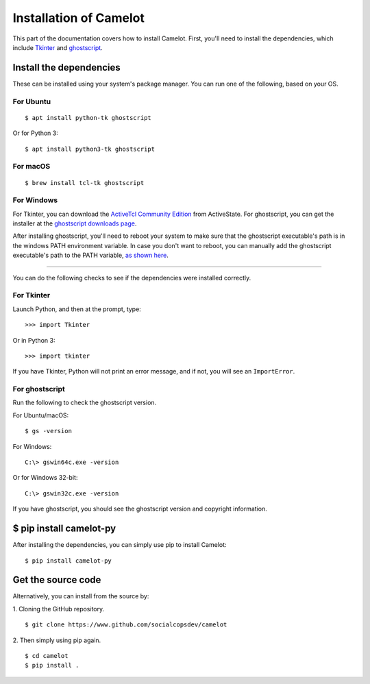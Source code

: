 .. _install:

Installation of Camelot
=======================

This part of the documentation covers how to install Camelot. First, you'll need to install the dependencies, which include `Tkinter`_ and `ghostscript`_.

.. _Tkinter: https://wiki.python.org/moin/TkInter
.. _ghostscript: https://www.ghostscript.com

Install the dependencies
------------------------

These can be installed using your system's package manager. You can run one of the following, based on your OS.

For Ubuntu
^^^^^^^^^^
::

    $ apt install python-tk ghostscript

Or for Python 3::

    $ apt install python3-tk ghostscript

For macOS
^^^^^^^^^
::

    $ brew install tcl-tk ghostscript

For Windows
^^^^^^^^^^^

For Tkinter, you can download the `ActiveTcl Community Edition`_ from ActiveState. For ghostscript, you can get the installer at the `ghostscript downloads page`_.

After installing ghostscript, you'll need to reboot your system to make sure that the ghostscript executable's path is in the windows PATH environment variable. In case you don't want to reboot, you can manually add the ghostscript executable's path to the PATH variable, `as shown here`_.

.. _ActiveTcl Community Edition: https://www.activestate.com/activetcl/downloads
.. _ghostscript downloads page: https://www.ghostscript.com/download/gsdnld.html
.. _as shown here: https://java.com/en/download/help/path.xml

----

You can do the following checks to see if the dependencies were installed correctly.

For Tkinter
^^^^^^^^^^^

Launch Python, and then at the prompt, type::

    >>> import Tkinter

Or in Python 3::

    >>> import tkinter

If you have Tkinter, Python will not print an error message, and if not, you will see an ``ImportError``.

For ghostscript
^^^^^^^^^^^^^^^

Run the following to check the ghostscript version.

For Ubuntu/macOS::

    $ gs -version

For Windows::

    C:\> gswin64c.exe -version

Or for Windows 32-bit::

    C:\> gswin32c.exe -version

If you have ghostscript, you should see the ghostscript version and copyright information.

$ pip install camelot-py
------------------------

After installing the dependencies, you can simply use pip to install Camelot::

    $ pip install camelot-py

Get the source code
-------------------

Alternatively, you can install from the source by:

1. Cloning the GitHub repository.
::

    $ git clone https://www.github.com/socialcopsdev/camelot

2. Then simply using pip again.
::

    $ cd camelot
    $ pip install .